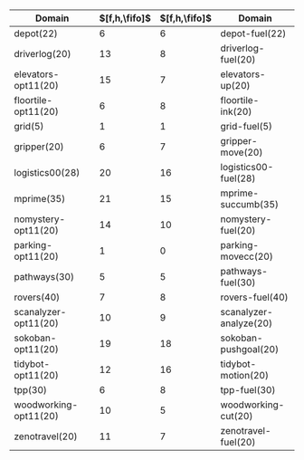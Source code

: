 #+OPTIONS: ':nil *:t -:t ::t <:t H:3 \n:nil ^:t arch:headline author:t
#+OPTIONS: c:nil creator:nil d:(not "LOGBOOK") date:t e:t email:nil f:t
#+OPTIONS: inline:t num:t p:nil pri:nil prop:nil stat:t tags:t tasks:t
#+OPTIONS: tex:t timestamp:t title:t toc:nil todo:t |:t
#+LANGUAGE: en
#+SELECT_TAGS: export
#+EXCLUDE_TAGS: noexport
#+CREATOR: Emacs 24.3.1 (Org mode 8.3.4)

* 

|-----------------------+---------------+---------------+------------------------|
| Domain                | $[f,h,\fifo]$ | $[f,h,\fifo]$ | Domain                 |
|-----------------------+---------------+---------------+------------------------|
| depot(22)             |             6 |             6 | depot-fuel(22)         |
| driverlog(20)         |            13 |             8 | driverlog-fuel(20)     |
| elevators-opt11(20)   |            15 |             7 | elevators-up(20)       |
| floortile-opt11(20)   |             6 |             8 | floortile-ink(20)      |
| grid(5)               |             1 |             1 | grid-fuel(5)           |
| gripper(20)           |             6 |             7 | gripper-move(20)       |
| logistics00(28)       |            20 |            16 | logistics00-fuel(28)   |
| mprime(35)            |            21 |            15 | mprime-succumb(35)     |
| nomystery-opt11(20)   |            14 |            10 | nomystery-fuel(20)     |
| parking-opt11(20)     |             1 |             0 | parking-movecc(20)     |
| pathways(30)          |             5 |             5 | pathways-fuel(30)      |
| rovers(40)            |             7 |             8 | rovers-fuel(40)        |
| scanalyzer-opt11(20)  |            10 |             9 | scanalyzer-analyze(20) |
| sokoban-opt11(20)     |            19 |            18 | sokoban-pushgoal(20)   |
| tidybot-opt11(20)     |            12 |            16 | tidybot-motion(20)     |
| tpp(30)               |             6 |             8 | tpp-fuel(30)           |
| woodworking-opt11(20) |            10 |             5 | woodworking-cut(20)    |
| zenotravel(20)        |            11 |             7 | zenotravel-fuel(20)    |
|-----------------------+---------------+---------------+------------------------|


# |------------------------+---------------+---------------+---------------+---------------+-----------------------|
# | Domain                 | $[f,h,\fifo]$ | $[f,h,\lifo]$ | $[f,h,\fifo]$ | $[f,h,\lifo]$ | Domain                |
# |------------------------+---------------+---------------+---------------+---------------+-----------------------|
# | depot-fuel(22)         |             6 |             6 |             6 |             6 | depot(22)             |
# | driverlog-fuel(20)     |             8 |             8 |            13 |            13 | driverlog(20)         |
# | elevators-up(20)       |             7 |            13 |            15 |            15 | elevators-opt11(20)   |
# | floortile-ink(20)      |             8 |             8 |             6 |             6 | floortile-opt11(20)   |
# | grid-fuel(5)           |             1 |             1 |             1 |             1 | grid(5)               |
# | gripper-move(20)       |             7 |             7 |             6 |             6 | gripper(20)           |
# | logistics00-fuel(28)   |            16 |            16 |            20 |            20 | logistics00(28)       |
# | mprime-succumb(35)     |            15 |            14 |            21 |            21 | mprime(35)            |
# | nomystery-fuel(20)     |            10 |            10 |            14 |            14 | nomystery-opt11(20)   |
# | parking-movecc(20)     |             0 |             0 |             1 |             1 | parking-opt11(20)     |
# | pathways-fuel(30)      |             5 |             5 |             5 |             5 | pathways(30)          |
# | rovers-fuel(40)        |             8 |             8 |             7 |             7 | rovers(40)            |
# | scanalyzer-analyze(20) |             9 |             9 |            10 |            10 | scanalyzer-opt11(20)  |
# | sokoban-pushgoal(20)   |            18 |            18 |            19 |            19 | sokoban-opt11(20)     |
# | tidybot-motion(20)     |            16 |            16 |            12 |            12 | tidybot-opt11(20)     |
# | tpp-fuel(30)           |             8 |            11 |             6 |             6 | tpp(30)               |
# | woodworking-cut(20)    |             5 |             7 |            10 |            10 | woodworking-opt11(20) |
# | zenotravel-fuel(20)    |             7 |             7 |            11 |            11 | zenotravel(20)        |
# |------------------------+---------------+---------------+---------------+---------------+-----------------------|

# | Domain                 | $[f,h,\fifo]$ | $[f,h,\lifo]$ | $[f,h,\fifo]$ | $[f,h,\lifo]$ | Domain                   |
# | airport-fuel(20)       |          15 |          13 |            27 |            26 | airport(50)              |
# | blocks-stack(20)       |          17 |          17 |            28 |            28 | blocks(35)               |
# | depot-fuel(22)         |           6 |           6 |             6 |             6 | depot(22)                |
# | driverlog-fuel(20)     |           8 |           8 |            13 |            13 | driverlog(20)            |
# | elevators-up(20)       |           7 |          13 |            15 |            15 | elevators-opt11(20)      |
# | floortile-ink(20)      |           8 |           8 |             6 |             6 | floortile-opt11(20)      |
# | freecell-move(20)      |           4 |          19 |             9 |             9 | freecell(80)             |
# | grid-fuel(5)           |           1 |           1 |             1 |             1 | grid(5)                  |
# | gripper-move(20)       |           7 |           7 |             6 |             6 | gripper(20)              |
# | logistics00-fuel(28)   |          16 |          16 |            20 |            20 | logistics00(28)          |
# | miconic-up(30)         |          16 |          17 |           140 |           140 | miconic(150)             |
# | mprime-succumb(35)     |          15 |          14 |            21 |            21 | mprime(35)               |
# | mystery-feast(20)      |           7 |           5 |            15 |            16 | mystery(30)              |
# | nomystery-fuel(20)     |          10 |          10 |            14 |            14 | nomystery-opt11(20)      |
# | parking-movecc(20)     |           0 |           0 |             1 |             1 | parking-opt11(20)        |
# | pathways-fuel(30)      |           5 |           5 |             5 |             5 | pathways(30)             |
# | pipesnt-pushstart(20)  |           8 |           8 |            15 |            14 | pipesworld-notankage(50) |
# | pipesworld-pushend(20) |           3 |           4 |             8 |             8 | pipesworld-tankage(50)   |
# | psr-small-open(20)     |          19 |          19 |            48 |            48 | psr-small(50)            |
# | rovers-fuel(40)        |           8 |           8 |             7 |             7 | rovers(40)               |
# | scanalyzer-analyze(20) |           9 |           9 |            10 |            10 | scanalyzer-opt11(20)     |
# | sokoban-pushgoal(20)   |          18 |          18 |            19 |            19 | sokoban-opt11(20)        |
# | storage-lift(20)       |           4 |           4 |            14 |            14 | storage(30)              |
# | tidybot-motion(20)     |          16 |          16 |            12 |            12 | tidybot-opt11(20)        |
# | tpp-fuel(30)           |           8 |          11 |             6 |             6 | tpp(30)                  |
# | woodworking-cut(20)    |           5 |           7 |            10 |            10 | woodworking-opt11(20)    |
# | zenotravel-fuel(20)    |           7 |           7 |            11 |            11 | zenotravel(20)           |

